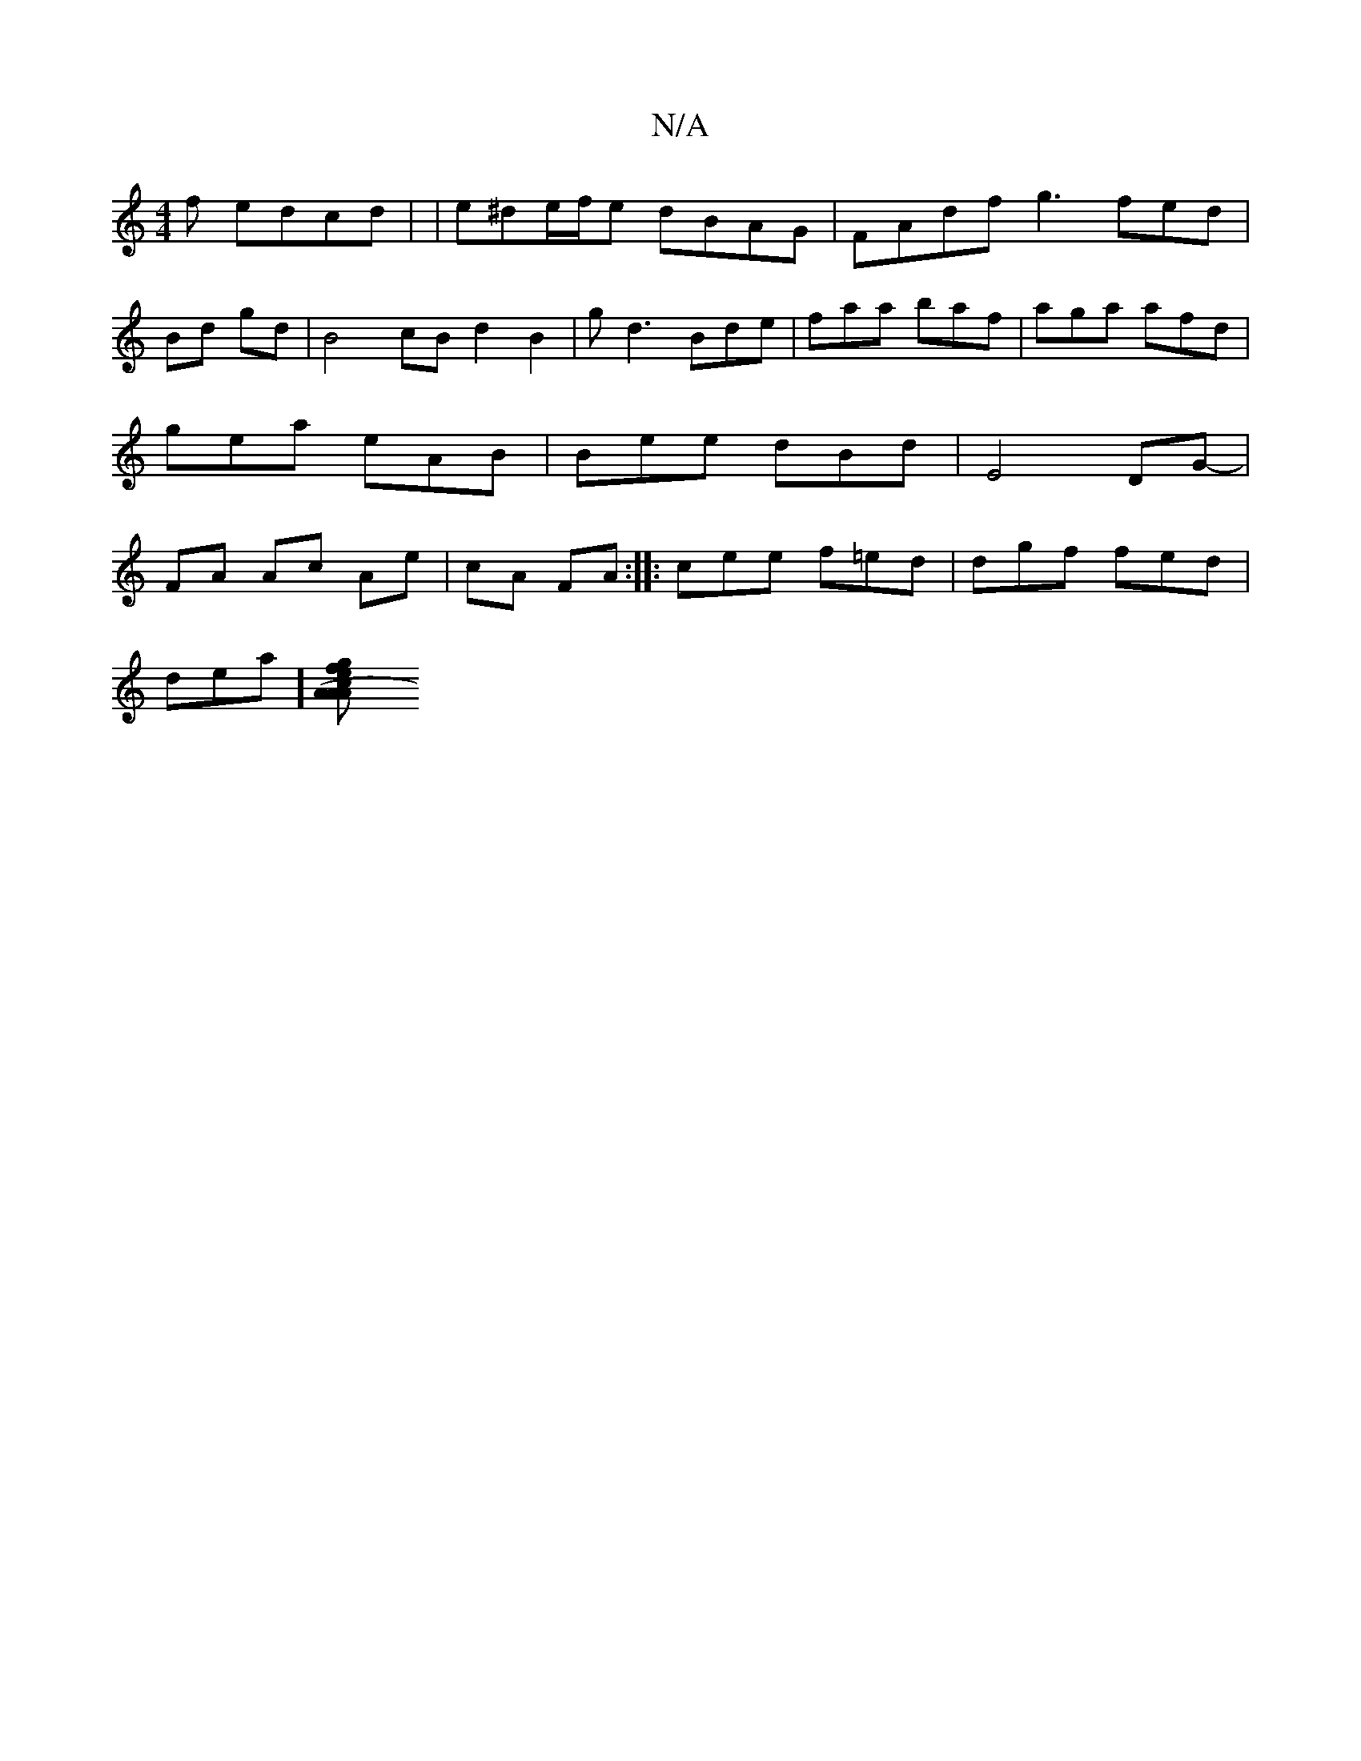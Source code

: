 X:1
T:N/A
M:4/4
R:N/A
K:Cmajor
f edcd |
|e^de/f/e dBAG|
FAdf g3fed|Bd gd|B4 cB d2B2|gd3 Bde|
faa baf|aga afd|gea eAB|Bee dBd|E4 DG- | FA Ac Ae|cA FA :|
|: cee f=ed|dgf fed|!slidea][A2(2AAce|gfe^d fedB |"E"GABd ecAB|]

|:EF|G2Dc FDE